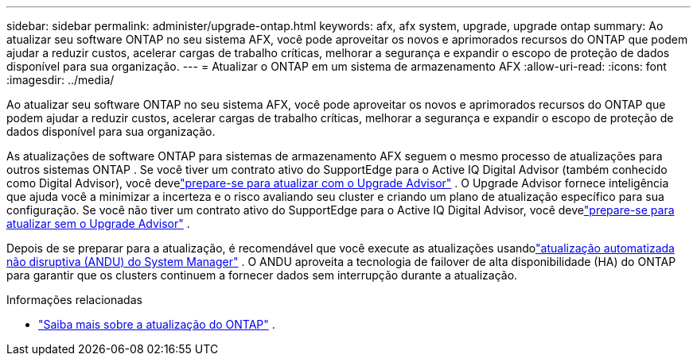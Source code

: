 ---
sidebar: sidebar 
permalink: administer/upgrade-ontap.html 
keywords: afx, afx system, upgrade, upgrade ontap 
summary: Ao atualizar seu software ONTAP no seu sistema AFX, você pode aproveitar os novos e aprimorados recursos do ONTAP que podem ajudar a reduzir custos, acelerar cargas de trabalho críticas, melhorar a segurança e expandir o escopo de proteção de dados disponível para sua organização. 
---
= Atualizar o ONTAP em um sistema de armazenamento AFX
:allow-uri-read: 
:icons: font
:imagesdir: ../media/


[role="lead"]
Ao atualizar seu software ONTAP no seu sistema AFX, você pode aproveitar os novos e aprimorados recursos do ONTAP que podem ajudar a reduzir custos, acelerar cargas de trabalho críticas, melhorar a segurança e expandir o escopo de proteção de dados disponível para sua organização.

As atualizações de software ONTAP para sistemas de armazenamento AFX seguem o mesmo processo de atualizações para outros sistemas ONTAP .  Se você tiver um contrato ativo do SupportEdge para o Active IQ Digital Advisor (também conhecido como Digital Advisor), você develink:https://docs.netapp.com/us-en/ontap/upgrade/create-upgrade-plan.html["prepare-se para atualizar com o Upgrade Advisor"^] .  O Upgrade Advisor fornece inteligência que ajuda você a minimizar a incerteza e o risco avaliando seu cluster e criando um plano de atualização específico para sua configuração.  Se você não tiver um contrato ativo do SupportEdge para o Active IQ Digital Advisor, você develink:https://docs.netapp.com/us-en/ontap/upgrade/prepare.html["prepare-se para atualizar sem o Upgrade Advisor"^] .

Depois de se preparar para a atualização, é recomendável que você execute as atualizações usandolink:https://docs.netapp.com/us-en/ontap/upgrade/task_upgrade_andu_sm.html["atualização automatizada não disruptiva (ANDU) do System Manager"] .  O ANDU aproveita a tecnologia de failover de alta disponibilidade (HA) do ONTAP para garantir que os clusters continuem a fornecer dados sem interrupção durante a atualização.

.Informações relacionadas
* https://docs.netapp.com/us-en/ontap/upgrade/index.html["Saiba mais sobre a atualização do ONTAP"^] .


